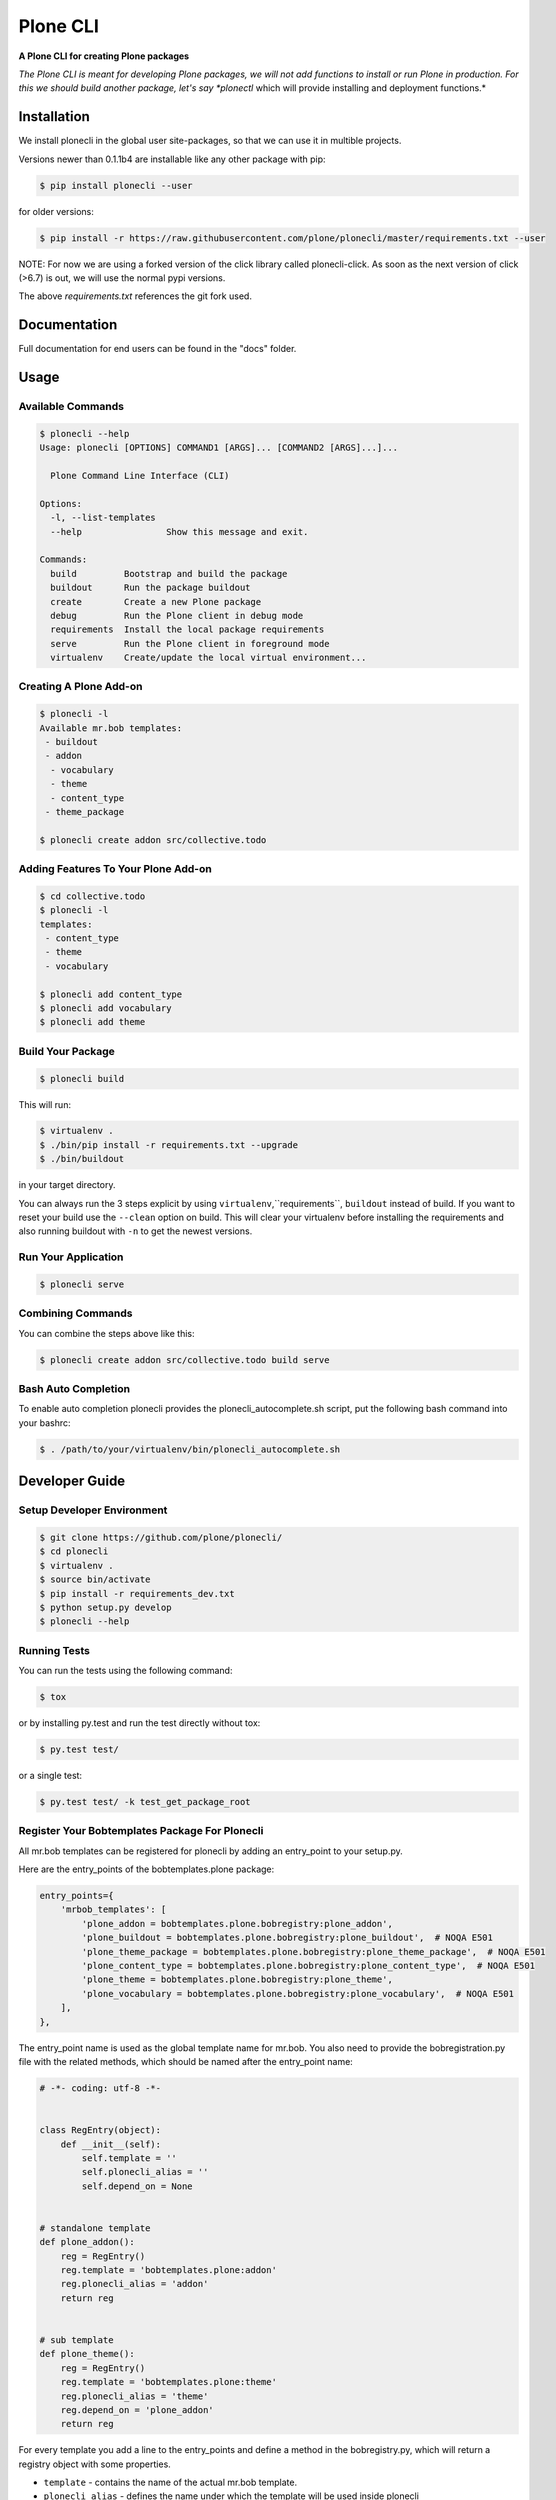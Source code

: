 =========
Plone CLI
=========

.. image:: docs/plone_cli_logo.svg

.. image:: https://img.shields.io/pypi/v/plonecli.svg
        :target: https://pypi.python.org/pypi/plonecli

.. image:: https://img.shields.io/travis/plone/plonecli.svg
        :target: https://travis-ci.org/plone/plonecli

**A Plone CLI for creating Plone packages**

*The Plone CLI is meant for developing Plone packages, we will not add functions to install or run Plone in production. For this we should build another package, let's say *plonectl* which will provide installing and deployment functions.*

Installation
============

We install plonecli in the global user site-packages, so that we can use it in multible projects.

Versions newer than 0.1.1b4 are installable like any other package with pip:

.. code-block:: console

    $ pip install plonecli --user

for older versions:

.. code-block:: console

    $ pip install -r https://raw.githubusercontent.com/plone/plonecli/master/requirements.txt --user

NOTE:
For now we are using a forked version of the click library called plonecli-click.
As soon as the next version  of click (>6.7) is out, we will use the normal pypi versions.

The above `requirements.txt` references the git fork used.

Documentation
=============

Full documentation for end users can be found in the "docs" folder.

Usage
=====

Available Commands
------------------

.. code-block:: console

    $ plonecli --help
    Usage: plonecli [OPTIONS] COMMAND1 [ARGS]... [COMMAND2 [ARGS]...]...

      Plone Command Line Interface (CLI)

    Options:
      -l, --list-templates
      --help                Show this message and exit.

    Commands:
      build         Bootstrap and build the package
      buildout      Run the package buildout
      create        Create a new Plone package
      debug         Run the Plone client in debug mode
      requirements  Install the local package requirements
      serve         Run the Plone client in foreground mode
      virtualenv    Create/update the local virtual environment...


Creating A Plone Add-on
-----------------------

.. code-block:: console

    $ plonecli -l
    Available mr.bob templates:
     - buildout
     - addon
      - vocabulary
      - theme
      - content_type
     - theme_package

    $ plonecli create addon src/collective.todo


Adding Features To Your Plone Add-on
------------------------------------

.. code-block:: console

    $ cd collective.todo
    $ plonecli -l
    templates:
     - content_type
     - theme
     - vocabulary

    $ plonecli add content_type
    $ plonecli add vocabulary
    $ plonecli add theme


Build Your Package
------------------

.. code-block:: console

    $ plonecli build

This will run:

.. code-block::

    $ virtualenv .
    $ ./bin/pip install -r requirements.txt --upgrade
    $ ./bin/buildout

in your target directory.

You can always run the 3 steps explicit by using ``virtualenv``,``requirements``, ``buildout`` instead of build.
If you want to reset your build use the ``--clean`` option on build.
This will clear your virtualenv before installing the requirements and also running buildout with ``-n`` to get the newest versions.


Run Your Application
--------------------

.. code-block:: console

    $ plonecli serve

Combining Commands
------------------

You can combine the steps above like this:

.. code-block:: console

    $ plonecli create addon src/collective.todo build serve


Bash Auto Completion
--------------------

To enable auto completion plonecli provides the plonecli_autocomplete.sh script, put the following bash command into your bashrc:

.. code-block:: console

    $ . /path/to/your/virtualenv/bin/plonecli_autocomplete.sh


Developer Guide
===============

Setup Developer Environment
---------------------------

.. code-block:: console

    $ git clone https://github.com/plone/plonecli/
    $ cd plonecli
    $ virtualenv .
    $ source bin/activate
    $ pip install -r requirements_dev.txt
    $ python setup.py develop
    $ plonecli --help


Running Tests
-------------

You can run the tests using the following command:

.. code-block:: console

    $ tox

or by installing py.test and run the test directly without tox:

.. code-block:: console

    $ py.test test/

or a single test:

.. code-block:: console

    $ py.test test/ -k test_get_package_root

Register Your Bobtemplates Package For Plonecli
-----------------------------------------------

All mr.bob templates can be registered for plonecli by adding an entry_point to your setup.py.

Here are the entry_points of the bobtemplates.plone package:

.. code-block:: python

    entry_points={
        'mrbob_templates': [
            'plone_addon = bobtemplates.plone.bobregistry:plone_addon',
            'plone_buildout = bobtemplates.plone.bobregistry:plone_buildout',  # NOQA E501
            'plone_theme_package = bobtemplates.plone.bobregistry:plone_theme_package',  # NOQA E501
            'plone_content_type = bobtemplates.plone.bobregistry:plone_content_type',  # NOQA E501
            'plone_theme = bobtemplates.plone.bobregistry:plone_theme',
            'plone_vocabulary = bobtemplates.plone.bobregistry:plone_vocabulary',  # NOQA E501
        ],
    },

The entry_point name is used as the global template name for mr.bob.
You also need to provide the bobregistration.py file with the related methods, which should be named after the entry_point name:

.. code-block:: python

    # -*- coding: utf-8 -*-


    class RegEntry(object):
        def __init__(self):
            self.template = ''
            self.plonecli_alias = ''
            self.depend_on = None


    # standalone template
    def plone_addon():
        reg = RegEntry()
        reg.template = 'bobtemplates.plone:addon'
        reg.plonecli_alias = 'addon'
        return reg


    # sub template
    def plone_theme():
        reg = RegEntry()
        reg.template = 'bobtemplates.plone:theme'
        reg.plonecli_alias = 'theme'
        reg.depend_on = 'plone_addon'
        return reg

For every template you add a line to the entry_points and define a method in the bobregistry.py, which will return a registry object with some properties.

- ``template`` - contains the name of the actual mr.bob template.
- ``plonecli_alias`` - defines the name under which the template will be used inside plonecli
- ``depend_on``:
    1. for a standalone template, the depend_on property is None
    2. for a sub template, the depend_on contains the name of the parent standalone template.

Contribute
==========

- Issue Tracker: https://github.com/plone/plonecli/issues
- Source Code: https://github.com/plone/plonecli

License
=======

This project is licensed under the BSD license.
